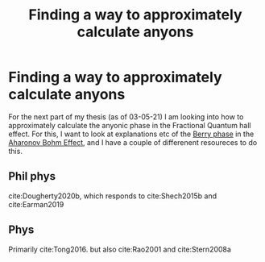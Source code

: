 :PROPERTIES:
:ID:       8cd2e3e1-f09d-4b79-96cc-2fbdbd7e7370
:END:
#+title: Finding a way to approximately calculate anyons
#+filetags: meta anyons

* Finding a way to approximately calculate anyons

For the next part of my thesis (as of 03-05-21) I am looking into how to approximately calculate the anyonic phase in the Fractional Quantum hall effect. For this, I want to look at explanations etc of the [[file:20210223170728-berry_phase.org][Berry phase]] in the [[file:20210223172322-aharonov_bohm_effect.org][Aharonov Bohm Effect]], and I have a couple of differenent resoureces to do this.

** Phil phys

cite:Dougherty2020b, which responds to cite:Shech2015b  and cite:Earman2019

** Phys

Primarily cite:Tong2016. but also cite:Rao2001 and cite:Stern2008a
